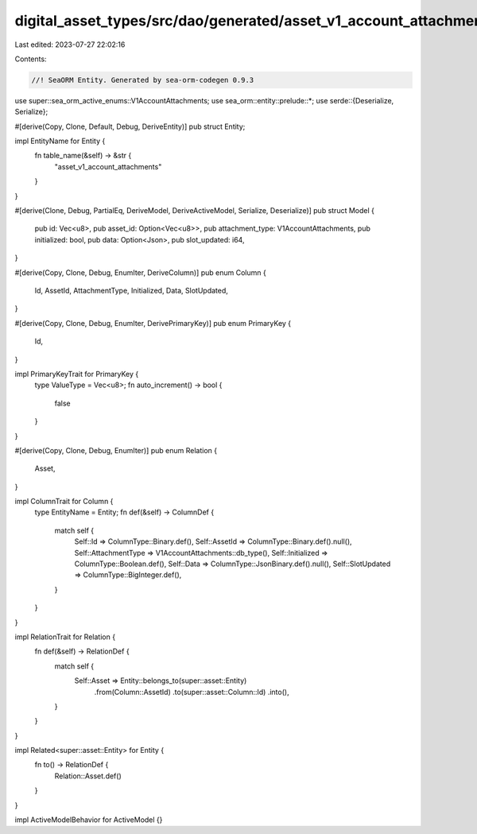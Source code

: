 digital_asset_types/src/dao/generated/asset_v1_account_attachments.rs
=====================================================================

Last edited: 2023-07-27 22:02:16

Contents:

.. code-block:: rs

    //! SeaORM Entity. Generated by sea-orm-codegen 0.9.3

use super::sea_orm_active_enums::V1AccountAttachments;
use sea_orm::entity::prelude::*;
use serde::{Deserialize, Serialize};

#[derive(Copy, Clone, Default, Debug, DeriveEntity)]
pub struct Entity;

impl EntityName for Entity {
    fn table_name(&self) -> &str {
        "asset_v1_account_attachments"
    }
}

#[derive(Clone, Debug, PartialEq, DeriveModel, DeriveActiveModel, Serialize, Deserialize)]
pub struct Model {
    pub id: Vec<u8>,
    pub asset_id: Option<Vec<u8>>,
    pub attachment_type: V1AccountAttachments,
    pub initialized: bool,
    pub data: Option<Json>,
    pub slot_updated: i64,
}

#[derive(Copy, Clone, Debug, EnumIter, DeriveColumn)]
pub enum Column {
    Id,
    AssetId,
    AttachmentType,
    Initialized,
    Data,
    SlotUpdated,
}

#[derive(Copy, Clone, Debug, EnumIter, DerivePrimaryKey)]
pub enum PrimaryKey {
    Id,
}

impl PrimaryKeyTrait for PrimaryKey {
    type ValueType = Vec<u8>;
    fn auto_increment() -> bool {
        false
    }
}

#[derive(Copy, Clone, Debug, EnumIter)]
pub enum Relation {
    Asset,
}

impl ColumnTrait for Column {
    type EntityName = Entity;
    fn def(&self) -> ColumnDef {
        match self {
            Self::Id => ColumnType::Binary.def(),
            Self::AssetId => ColumnType::Binary.def().null(),
            Self::AttachmentType => V1AccountAttachments::db_type(),
            Self::Initialized => ColumnType::Boolean.def(),
            Self::Data => ColumnType::JsonBinary.def().null(),
            Self::SlotUpdated => ColumnType::BigInteger.def(),
        }
    }
}

impl RelationTrait for Relation {
    fn def(&self) -> RelationDef {
        match self {
            Self::Asset => Entity::belongs_to(super::asset::Entity)
                .from(Column::AssetId)
                .to(super::asset::Column::Id)
                .into(),
        }
    }
}

impl Related<super::asset::Entity> for Entity {
    fn to() -> RelationDef {
        Relation::Asset.def()
    }
}

impl ActiveModelBehavior for ActiveModel {}


